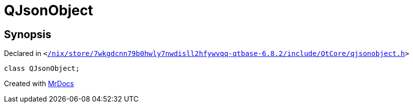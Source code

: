 [#QJsonObject]
= QJsonObject
:relfileprefix: 
:mrdocs:


== Synopsis

Declared in `&lt;https://github.com/PrismLauncher/PrismLauncher/blob/develop/launcher//nix/store/7wkgdcnn79b0hwly7nwdisll2hfywvqq-qtbase-6.8.2/include/QtCore/qjsonobject.h#L19[&sol;nix&sol;store&sol;7wkgdcnn79b0hwly7nwdisll2hfywvqq&hyphen;qtbase&hyphen;6&period;8&period;2&sol;include&sol;QtCore&sol;qjsonobject&period;h]&gt;`

[source,cpp,subs="verbatim,replacements,macros,-callouts"]
----
class QJsonObject;
----






[.small]#Created with https://www.mrdocs.com[MrDocs]#
